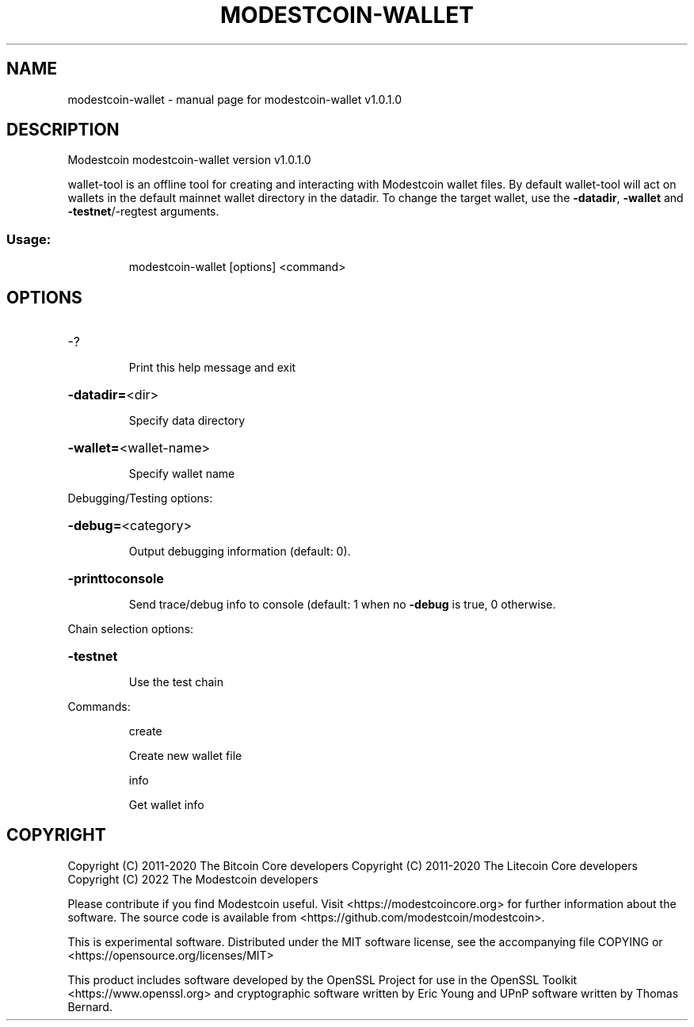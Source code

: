 .\" DO NOT MODIFY THIS FILE!  It was generated by help2man 1.47.11.
.TH MODESTCOIN-WALLET "1" "June 2022" "modestcoin-wallet v1.0.1.0" "User Commands"
.SH NAME
modestcoin-wallet \- manual page for modestcoin-wallet v1.0.1.0
.SH DESCRIPTION
Modestcoin modestcoin\-wallet version v1.0.1.0
.PP
wallet\-tool is an offline tool for creating and interacting with Modestcoin wallet files.
By default wallet\-tool will act on wallets in the default mainnet wallet directory in the datadir.
To change the target wallet, use the \fB\-datadir\fR, \fB\-wallet\fR and \fB\-testnet\fR/\-regtest arguments.
.SS "Usage:"
.IP
modestcoin\-wallet [options] <command>
.SH OPTIONS
.HP
\-?
.IP
Print this help message and exit
.HP
\fB\-datadir=\fR<dir>
.IP
Specify data directory
.HP
\fB\-wallet=\fR<wallet\-name>
.IP
Specify wallet name
.PP
Debugging/Testing options:
.HP
\fB\-debug=\fR<category>
.IP
Output debugging information (default: 0).
.HP
\fB\-printtoconsole\fR
.IP
Send trace/debug info to console (default: 1 when no \fB\-debug\fR is true, 0
otherwise.
.PP
Chain selection options:
.HP
\fB\-testnet\fR
.IP
Use the test chain
.PP
Commands:
.IP
create
.IP
Create new wallet file
.IP
info
.IP
Get wallet info
.SH COPYRIGHT
Copyright (C) 2011-2020 The Bitcoin Core developers
Copyright (C) 2011-2020 The Litecoin Core developers
Copyright (C) 2022 The Modestcoin developers

Please contribute if you find Modestcoin useful. Visit
<https://modestcoincore.org> for further information about the software.
The source code is available from
<https://github.com/modestcoin/modestcoin>.

This is experimental software.
Distributed under the MIT software license, see the accompanying file COPYING
or <https://opensource.org/licenses/MIT>

This product includes software developed by the OpenSSL Project for use in the
OpenSSL Toolkit <https://www.openssl.org> and cryptographic software written by
Eric Young and UPnP software written by Thomas Bernard.
